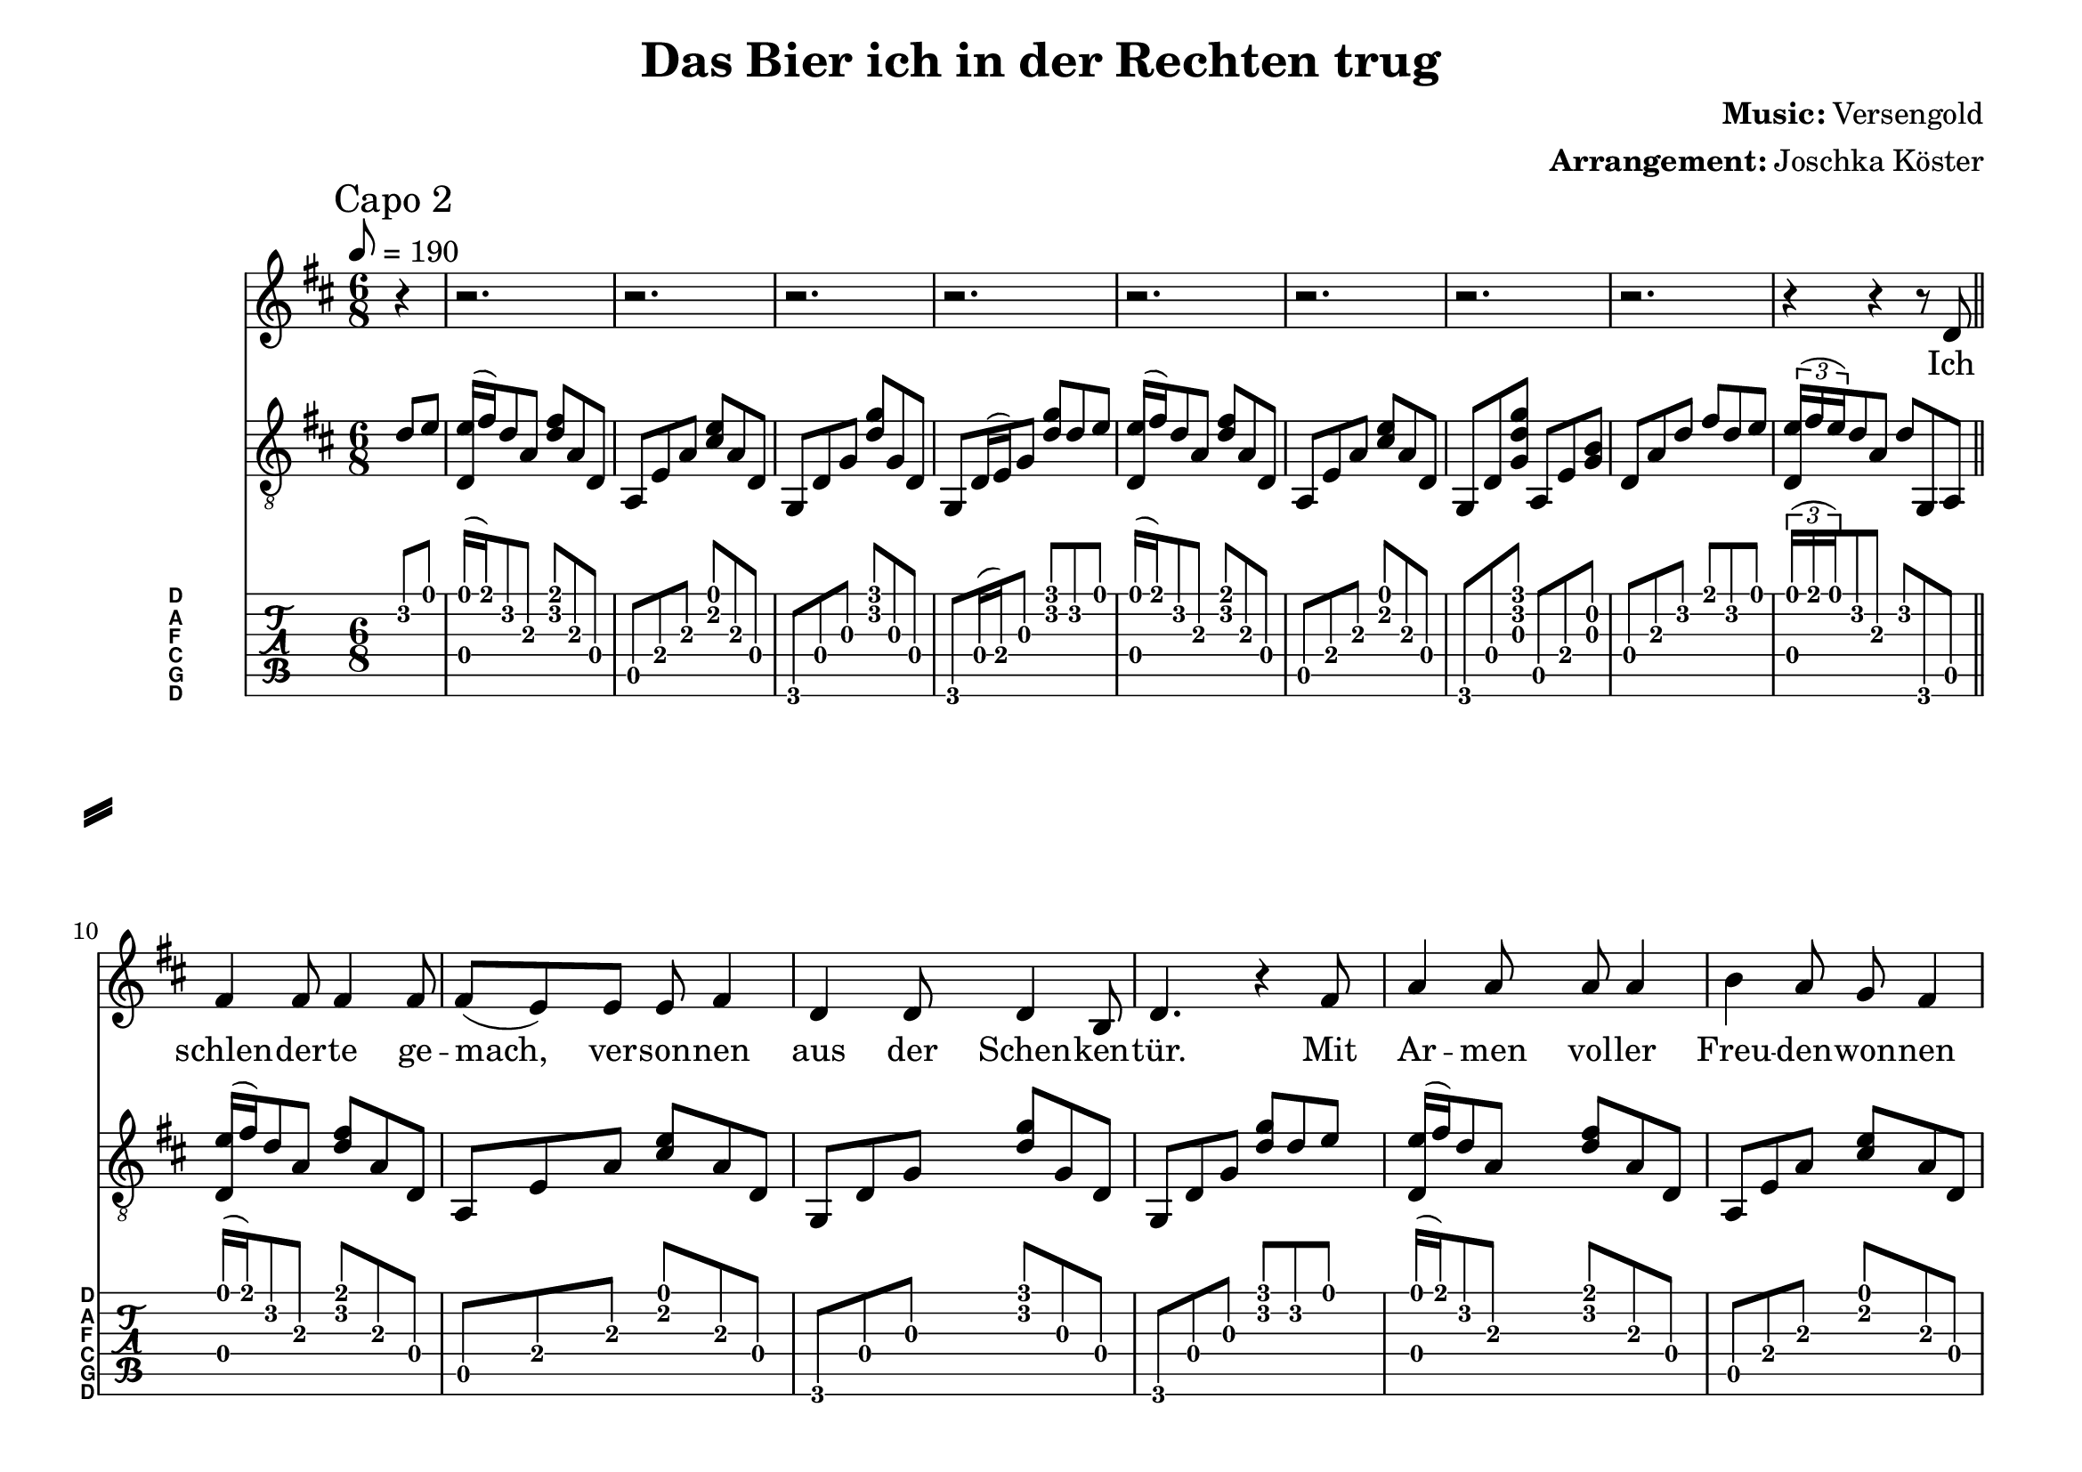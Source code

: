 % vim: ft=lilypond:

\language "english"

\version "2.24.4"

% header {{{
% ----------------------------------------

\header {
  title = "Das Bier ich in der Rechten trug"
  composer = \markup { \bold {Music:} Versengold}
  arranger = \markup { \bold {Arrangement:} Joschka Köster}
  tagline = #(string-append "Engraved with LilyPond - by Joschka Köster (Build: " (strftime "%d.%m.%Y" (localtime (current-time))) ")" )
}

#(set-global-staff-size 22)
#(set-default-paper-size "a4landscape")

\paper {
  system-separator-markup = \slashSeparator
}

% ----------------------------------------
% header }}}
% guitar tuning {{{
% ----------------------------------------

DGCFAD =
\markup {
  \with-dimensions #'(0 . 0.8) #'(0 . 1.0)
  \postscript #"/Arial-Bold findfont
    1.5 scalefont
    setfont 0 3.6 moveto
    (D) show 0 2.0 moveto
    (A) show 0 0.6 moveto
    (F) show 0 -0.8 moveto
    (C) show 0 -2.2 moveto
    (G) show 0 -3.6 moveto
    (D) show
    stroke"
}

% ----------------------------------------
% guitar tuning }}}
% global settings {{{
% ----------------------------------------

global = {
  \key d \major
  \numericTimeSignature

  \time 6/8
  \tempo 8 = 190

  \mergeDifferentlyDottedOn
  \mergeDifferentlyHeadedOn
}

% ----------------------------------------
% global settings }}}

% figures {{{
% ----------------------------------------

dFigureA = {
  <d\4 e'\1>16 (fs'\1) d'8\2 a\3 <fs'\1 d'\2> a\3 d\4
}

dFigureB = {
  d8\4 a\3 d'\2 fs'\1 d'\2 e'\1
  \tuplet 3/2 { <d\4 e'\1>16 (fs'\1 e'\1) } d'8\2 a\3 d'\2 g,\6 a,\5

}

aFigureA = {
  a,\5 e\4 a\3 <cs'\2 e'\1> a\3 d\4
}

gFigureA = {
  g,\6 d\4 g\3 <d'\2 g'\1> g\3 d\4
  g,\6 d16\4 (e\4) g8\3 <d'\2 g'\1> d'8\2 e'\1
}

gFigureB = {
  g,\6 d\4 g\3 <d'\2 g'\1> g\3 d\4
  g,\6 d\4 g\3 <d'\2 g'\1> d'8\2 e'\1
}

gaFigureA = {
  g,\6 d\4 <g\3 d'\2 g'\1> a,\5 e\4 <g\3 b\2>
}

intro = {
  \dFigureA
  \aFigureA
  \gFigureA
  \dFigureA
  \aFigureA
  \gaFigureA
  \dFigureB
}

refrain = {
  <g,\6 b,\5 d\4 g\3 d'\2 g'\1>8.
  <g,\6 b,\5 d\4 g\3 d'\2 g'\1>16
  <g,\6 b,\5 d\4 g\3 d'\2 g'\1>
  <g,\6 b,\5 d\4 g\3 d'\2 g'\1>
  <g,\6 b,\5 d\4 g\3 d'\2 g'\1>8.
  <g,\6 b,\5 d\4 g\3 d'\2 g'\1>16
  <g,\6 b,\5 d\4 g\3 d'\2 g'\1>
  <g,\6 b,\5 d\4 g\3 d'\2 g'\1>

  <a,\5 e\4 a\3 cs'\2 e'\1>8.
  <a,\5 e\4 a\3 cs'\2 e'\1>16
  <a,\5 e\4 a\3 cs'\2 e'\1>
  <a,\5 e\4 a\3 cs'\2 e'\1>
  <a,\5 e\4 a\3 cs'\2 e'\1>8.
  <a,\5 e\4 a\3 cs'\2 e'\1>16
  <a,\5 e\4 a\3 cs'\2 e'\1>
  <a,\5 e\4 a\3 cs'\2 e'\1>

  <d\4 a\3 d'\2 fs'\1>8.
  <d\4 a\3 d'\2 fs'\1>16
  <d\4 a\3 d'\2 fs'\1>
  <d\4 a\3 d'\2 fs'\1>
  <a,\5 e\4 a\3 cs'\2 e'\1>8.
  <a,\5 e\4 a\3 cs'\2 e'\1>16
  <a,\5 e\4 a\3 cs'\2 e'\1>
  <a,\5 e\4 a\3 cs'\2 e'\1>

  <b,\5 fs\4 b\3 d'\2 fs'\1>2.

  g,8\6 d\4 g\3 <d'\2 g'\1> g\3 d\4
  b,\5 fs\4 b\3 <d'\2 fs'\1> b\3 fs\4
  a,\5 e\4 <a\3 cs'\2>
  g,\6 d\4 <g\3 b\2>
  \dFigureB
}

vers = {
  \dFigureA
  \aFigureA
  \gFigureB
  \dFigureA
  \aFigureA
  \gFigureA

  \dFigureA
  \aFigureA
  \gFigureB
  \dFigureA
  \aFigureA
  \gaFigureA
  \dFigureB
}

refrainVerse = {
  % die
  r4 r r8 g8
  % welt sie hielt den
  b4 b8 b4 b8
  % atem an die
  b8 (a) a a (g) g
  % zeit stand stockend
  fs4 a8 fs e4
  % still ... und
  d4. r4 d8
  % ich ersann was
  g4 g8 g4 g8
  % ich noch retten
  fs4 e8 d8 fs4
  % kann und retten
  e4 e8 d b,4
  % will ...
  d4. r8 r4

}

% ----------------------------------------
% figures }}}
% guitarPart Voice {{{
% ----------------------------------------

guitarPartVoice = {
  \set fingeringOrientations = #'(up)
  \mark "Capo 2"

  % auftakt
  \partial 4 d'8\2 e'\1

  % takt 1
  \intro \bar "||" \break

  \vers
  \vers

  \refrain \bar "||" \break

  \vers
  \vers

  \refrain \bar "||" \break

  \vers
  \vers

  \refrain \bar "||" \break

  \vers
  \vers

  \refrain

  \arpeggioArrowUp
  <d\4 a\3 d'\2 e'\1>8\arpeggio (<d\4 a\3 d'\2 fs'\1>)~8~ 4.
  \bar "|."
}

% ----------------------------------------
% guitarPart voice }}}
% voicePart {{{
% ----------------------------------------

voicePart = {
  r4
  r2.
  r2.
  r2.
  r2.
  r2.
  r2.
  r2.
  r2.

  % VERS 1

  % ich ...
  r4 r r8 d8
  % schlenderte gemach
  fs4 fs8 fs4 fs8
  % versonnen
  fs (e) e e fs4
  % aus der schenken
  d4 d8 d4 b,8
  % tür ... mit
  d4. r4 fs8
  % armen voller
  a4 a8 a a4
  % freuden wonnen
  b4 a8 g fs4
  % lag die nacht vor
  g4 fs8 d4 b,8
  % mir ... in
  d4. r4 d8
  % meinem mund ein
  fs4 fs8 a4 fs8
  % peifchen hing im
  e4 e8 a4 e8
  % linken arm ein
  d4 d8 g4 d8
  % mägdlein ging in
  b,4 cs8 d4 d8
  % rechter hand ein
  fs4 fs8 a4 fs8
  % krug voll bier so
  e4 e8 a4 e8
  % wandelten hin-
  d4 b,8 cs4 e8
  % -aus wir vier
  e (d) cs d4 r8

  % doch ...
  r4 r r8 d8
  % als ich auf die
  fs4 fs8 fs4 fs8
  % Straße trat voll
  fs (e) e e4 fs8
  % frohgemut und
  d4 d8 d4 b,8
  % -sinn ... schritt
  d4. r4 r16 fs
  % ich in schlammig
  a16 a4~16 a8 a4
  % stadtunrat und
  b8 a g (fs4) fs8
  % schlitterte da-
  g8 fs8 d4. b,8
  % -hin ... der
  d4. r4 d8
  % untergrund ge-
  fs4 fs8 a4 fs8
  % -schwind entglitt im
  e4 e8 a4 e8
  % schwung nahm ich das
  d4 d8 g4 d8
  % mägdlein mit die
  b,4 cs8 d4 d8
  % mir im schreck und
  fs4 fs8 a4 fs8
  % ihrem flug das
  e4 e8 a4 e8
  % pfeifchen aus dem
  d4 b,8 cs4 e8
  % munde schlug
  e (d) cs d4 r8

  \refrainVerse

  % VERS 2

  % ich ...
  r4 r r8 d8
  % stützte mich mit
  fs4 fs8 fs4 fs8
  % linker Hand und
  fs (e) e e4 fs8
  % warf mich hoch em-
  d4 d8 d4 b,8
  % -por ... und
  d4. r4 fs8
  % zog dabei nicht
  a4 a8 a4 a8
  % grad galant am
  b4 a8 g (fs) fs
  % Haar das Mägdlein
  g4 fs8 d4 b,8
  % vor ... Ich
  d4. r4 d8
  % trat mit meinem
  fs4 fs8 a4 fs8
  % Fuß die Pfeif die
  e4 e8 a4 e8
  % flog in einnem
  d4 d8 g4 d8
  % Funkenreif hin
  b,4 cs8 d4 d8
  % hinweg der Magd die
  fs4 fs8 a4 fs8
  % grad nach vorn wie
  e4 e8 a4 e8
  % ich erneut den
  d4 b,8 cs4 e8
  % Halt verlor'n
  e (d) cs d4 r8

  % ich ...
  r4 r r8 d8
  % warf mich also
  fs4 fs8 fs4 fs8
  % auf den rücken
  fs (e) e e fs4
  % und mit linker
  d4 d8 d4 b,8
  % hand und knie tat
  d4 e8 d4 fs8
  % ich sie wuchtig
  a4 a8 a4 a8
  % von mir drücken
  b4 a8 g fs4
  % dass sie rittlings
  g4 fs8 d4 b,8
  % fiel und schrie grad
  d4 e8 d4 e8
  % noch erreichte
  fs4 fs8 a4 fs8
  % denn mein schuh das
  e4 e8 a4 e8
  % preifchen und ich
  d4 d8 g4 d8
  % trat schnell zu so
  b,4 cs8 d4 d8
  % sauste sie er-
  fs4 fs8 a4 fs8
  % -neut hin weg dem
  e4 e8 a4 e8
  % weib sich nähernd
  d4 b,8 cs4 e8
  % straßendreck
  e (d) cs d4 r8

  \refrainVerse

  % VERS 3

  % ich ...
  r4 r r8 d8
  % schwang mein ober-
  fs4 fs8 fs4 fs8
  % leib hinauf und
  fs (e) e e4 fs8
  % hielt und riss die
  d4 d8 d4 b,8
  % magd am kleid das
  d4 e8 d4 fs8
  % hat sie zwar nicht
  a4 a8 a4 a8
  % von dem sturz doch
  b4 a8 e4 fs8
  % von dem schnöden
  g4 fs8 d4 b,8
  % kleid befreit dann
  d4 e8 d4 e8
  % wollt ich dass mein
  fs4 fs8 a4 fs8
  % munde fing das
  e4 e8 a4 e8
  % pfeifchen das zu
  d4 d8 g4 d8
  % boden ging so
  b,4 cs8 d4 d8
  % beugte ich mein
  fs4 fs8 a4 fs8
  % kreuze krum und
  e4 e8 a4 e8
  % fing es zwar doch
  d16 b,8 d4.. e8
  % falsch herum
  e (d) cs d4 r8

  % voll ...
  r4 r r8 d8
  % schmerz gepeint spie
  fs4 fs8 fs4 fs8
  % ich die glut im
  fs4 e8 e4 fs8
  % allzuweiten
  d4 d8 d4 b,8
  % bogen aus und
  d4 e8 d4 fs8
  % streckte mich voll
  a4 a8 a4 a8
  % übermut mit
  b4 a8 e4 fs8
  % letzter kraft in
  g4 fs8 d4 b,8
  % saus und braus in
  d4 e8 d4 e8
  % richtung magd die
  fs4 fs8 a4 fs8
  % leuchtend gar mit
  e4 e8 a4 cs'8
  % meiner funken-
  d'4 cs'8 b (a) a
  % -glut im haar trotz
  b4 a8 a4 e8
  % all der müh' die
  fs4 fs8 a4 fs8
  % ich mir gab fiel
  e4 e8 a4 e8
  % klatschend in den
  d8 b,4 r8 cs8 e8
  % stadtunrat
  e16 d8 d4.. r8

  \refrainVerse

  % VERS 4

  % so ...
  r4 r r8 d8
  % stand ich denn be-
  fs4 fs8 fs4 fs8
  % -treten da von schlamm
  fs4 e8 e4 fs8
  % und matsch be-
  d4 d8 d4 b,8
  % -netzt be-
  d4. r4 fs8
  % -sudelt sinkend
  a8 a4 a4 a8
  % muffig gar vom
  b8 a8 g8 (fs4) fs8
  % straßendreck durch-
  g4 fs8 d4 b,8
  % -setzt vor
  d4 r4. e8
  % einer magd die
  fs4 fs8 a4 fs8
  % halbnackt war mich
  e4 e8 a4 e8
  % schmorend und ver-
  d4 d8 g4 d8
  % -letzt besah und
  b,4 cs8 d4 e8
  % trotzig sich denn
  fs4 fs8 a4 fs8
  % abgewandt ist
  e4 e8 a4 e8
  % schluchzend sie nach
  d4 b,8 cs4 e8
  % haus gerannt
  e (d) cs d4 r8

  r4. r4.
  % auch mein guter
  fs4 fs8 fs4 fs8
  % tabak war in
  fs8 e e4. fs8
  % aller welt ver-
  d16 d8 d4.. b,8
  % -streut mein
  d4. r4 fs8
  % guter edler
  a4 a8 a4 a8
  % tabak den ge-
  b8 a g (fs4) fs8
  % -nießen wollt ich
  g4 fs8 d4 b,8
  % heut da-
  d4. r4 e8
  % -hin war die er-
  fs4 fs8 a4 fs8
  % -hoffte nacht so
  e4 e8 a4 e8
  % hab ich mich denn
  d4 d8 g4 d8
  % heim gemacht und
  b,4 cs8 d4 d8
  % trank frustriert in
  fs4 fs8 a4 fs8
  % einem zug das
  e4 e8 a4 e8
  % bier ich in der
  d4 b,8 cs4 e8
  % rechten trug
  e (d) cs d4 r8

  \refrainVerse

  r4. r4.
  r4. r4.
}

% ----------------------------------------
% voicePart }}}
% lyrics {{{
% ----------------------------------------

voiceLyrics = \lyricmode {
  Ich schlen -- der -- te ge -- mach, ver -- son -- nen aus der Schen -- ken -- tür.
  Mit Ar -- men vol -- ler Freu -- den -- won -- nen lag die Nacht vor mir.
  In mei -- nem Mund ein Pfeif -- chen hing, im lin -- ken Arm ein Mägd -- lein ging,
  in rech -- ter Hand ein Krug voll Bier, so wan -- del -- ten hin -- aus wir vier.

  Doch als ich auf die Stra -- ße trat, voll Froh -- ge -- mut und -sinn,
  schritt ich in schlam -- mig Stadt -- un -- rat und schlit -- ter -- te da -- hin.
  Der Un -- ter -- grund ge -- schwind ent -- glitt, im Schwung nahm ich das Mägd -- lein mit,
  die mir im Schreck und ih -- rem Flug das Pfeif -- chen aus dem Mun -- de schlug.

  Die Welt sie hielt den A -- tem an, die Zeit stand sto -- ckend still
  und ich er -- sann, was ich noch ret -- ten kann und ret -- ten will.

  Ich stütz -- te mich mit lin -- ker Hand und warf mich hoch em -- por
  und zog da -- bei nicht grad ga -- lant am Haar das Mägd -- lein vor.
  Dann trat ich mit dem Fuß die Pfeif, die flog in ei -- nem Fun -- ken -- reif
  hin -- weg der Magd, die grad nach vorn, wie ich er -- neut den Halt ver -- lor'n.
  Ich warf mich al -- so auf den Rü -- cken und mit lin -- ker Hand und Knie
  tat ich sie wuch -- tig von mir drü -- cken, dass sie ritt -- lings fiel und schrie.
  Grad noch er -- reich -- te denn mein Schuh das Pfeif -- chen und ich trat schnell zu,
  so sau -- ste sie er -- neut hin -- weg, dem Weib sich nä -- hernd Stra -- ßen -- dreck.

  Die Welt sie hielt den A -- tem an, die Zeit stand sto -- ckend still
  und ich er -- sann, was ich noch ret -- ten kann und ret -- ten will.

  Ich schwang mein' O -- ber -- leib hi -- nauf und hielt und riss die Magd am Kleid,
  das hat sie zwar nicht von dem Sturz, doch von dem schnö -- den Kleid be -- freit.
  Dann wollt' ich, dass mein Mun -- de fing das Pfeif -- chen, das zu Bo -- den ging.
  So beug -- te ich mein Kreu -- ze krum und fing es zwar doch falsch her -- um.

  Voll Schmerz ge -- peint spie ich die Glut im all -- zu -- wei -- ten Bo -- gen aus
  und streck -- te mich voll Ü -- ber -- mut mit letz -- ter Kraft in Saus und Braus
  in Rich -- tung Magd, die leuch -- tend gar, mit mei -- ner Fun -- ken -- glut im Haar
  trotz all der Müh', die ich mir gab, fiel kla -- tschend in den Stadt -- un -- rat.

  Die Welt sie hielt den A -- tem an, die Zeit stand sto -- ckend still
  und ich er -- sann, was ich noch ret -- ten kann und ret -- ten will.

  So stand ich denn be -- tre -- ten da, von Schlamm und Matsch be -- netzt.
  Be -- su -- delt, stin -- kend, mu -- ffig gar, vom Stra -- ßen -- dreck durch -- setzt.
  Vor ei -- ner Magd, die halb -- nackt war, mich schmo -- rend und ver -- letzt be -- sah
  und tro -- tzig sich denn ab -- ge -- wandt, ist schluch -- zend sie nach Haus ge -- rannt.

  Auch mein gu -- ter Ta -- bak war in al -- ler Welt ver -- streut.
  Mein gu -- ter, ed -- ler Ta -- bak den ge -- nie -- ßen wollt' ich heut'.
  Da -- hin war die er -- hoff -- te Nacht, so hab ich mich denn heim -- ge -- macht
  und trank frus -- triert in ei -- nem Zug das Bier ich in der Rech -- ten trug.

  Die Welt sie hielt den A -- tem an, die Zeit stand sto -- ckend still
  und ich er -- sann, was ich noch ret -- ten kann und ret -- ten will.
}

% ----------------------------------------
% lyrics }}}

% pdf {{{
% ----------------------------------------

\score
{
  <<
    \new Staff
    <<
      \global
      \transpose d d'
      {
        \voicePart
      }
      \addlyrics
      {
        \voiceLyrics
      }
    >>

    \new Staff
    <<
      \global
      \clef "G_8"

      \new Voice = "first"
      {
        \voiceOne
        \transpose d d
        {
          \guitarPartVoice
        }
      }
    >>

    \new TabStaff
    <<
      \global
      \set Staff.stringTunings = \stringTuning <d, g, c f a d'>
      \set TabStaff.instrumentName = \markup { " " \DGCFAD }
      \set TabStaff.shortInstrumentName = \markup \DGCFAD
      \tabFullNotation

      \new TabVoice = "first"
      {
        \voiceOne
        \transpose d c
        {
          \guitarPartVoice
        }
      }
    >>
  >>

  \layout {
    % disable string numbers if manually specify string, e.g. e\6 (open low e
    % string)
    \omit Voice.StringNumber
    \override LyricSpace.minimum-distance = #3.0
  }
}

% ----------------------------------------
% pdf }}}
% midi {{{
% ----------------------------------------

\score
{
  \unfoldRepeats
  <<
    \context TabStaff = guitar
    {
      \set Staff.midiInstrument = #"acoustic guitar (nylon)"
      \transpose d d
      {
        \guitarPartVoice
      }
    }

    \context Staff = thevoice
    {
      \set Staff.midiInstrument = #"bright acoustic"
      \transpose d d
      {
        \voicePart
      }
    }
  >>

  \midi
  {
    \tempo 8 = 190
  }
}


% rehearsal guitar {{{
% ----------------------------------------

\book {
  \bookOutputSuffix "guitar"
  \score
  {
    \unfoldRepeats
    <<
      \context TabStaff = guitar
      {
        \set Score.midiMinimumVolume = #0.4
        \set Score.midiMaximumVolume = #0.4
        \set Staff.midiMinimumVolume = #0.8
        \set Staff.midiMaximumVolume = #1.0
        \set Staff.midiInstrument = #"acoustic guitar (nylon)"
        \transpose d d
        {
          \guitarPartVoice
        }
      }

      \context Staff = thevoice
      {
        \set Staff.midiInstrument = #"bright acoustic"
        \transpose d d
        {
          \voicePart
        }
      }
    >>

    \midi
    {
      \tempo 8 = 140
    }
  }
}

% ----------------------------------------
% rehearsal guitar }}}
% rehearsal voice {{{
% ----------------------------------------

\book {
  \bookOutputSuffix "voice"
  \score
  {
    \unfoldRepeats
    <<
      \context TabStaff = guitar
      {
        \set Staff.midiInstrument = #"acoustic guitar (nylon)"
        \transpose d d
        {
          \guitarPartVoice
        }
      }

      \context Staff = thevoice
      {
        \set Score.midiMinimumVolume = #0.4
        \set Score.midiMaximumVolume = #0.4
        \set Staff.midiMinimumVolume = #0.8
        \set Staff.midiMaximumVolume = #1.0
        \set Staff.midiInstrument = #"bright acoustic"
        \transpose d d
        {
          \voicePart
        }
      }
    >>

    \midi
    {
      \tempo 8 = 140
    }
  }
}

% ----------------------------------------
% rehearsal Voice }}}

% ----------------------------------------
% midi }}}
